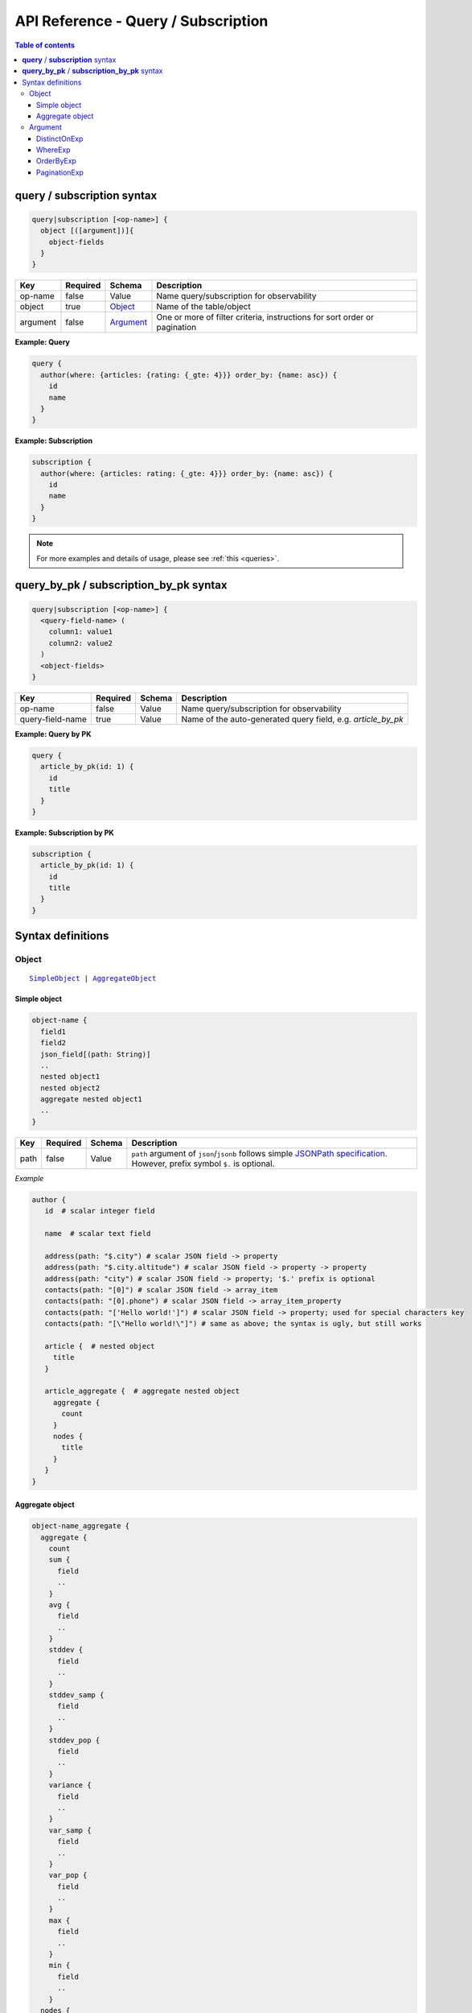 .. meta::
   :description: Hasura GraphQL API queries and subscriptions API reference
   :keywords: hasura, docs, GraphQL API, API reference, query, subscription

.. _graphql_api_query:

API Reference - Query / Subscription
====================================

.. contents:: Table of contents
  :backlinks: none
  :depth: 3
  :local:

**query** / **subscription** syntax
-----------------------------------

.. code-block:: none

    query|subscription [<op-name>] {
      object [([argument])]{
        object-fields
      }
    }

.. list-table::
   :header-rows: 1

   * - Key
     - Required
     - Schema
     - Description
   * - op-name
     - false
     - Value
     - Name query/subscription for observability
   * - object
     - true
     - Object_
     - Name of the table/object
   * - argument
     - false
     - Argument_
     - One or more of filter criteria, instructions for sort order or pagination

**Example: Query**

.. code-block:: graphql

    query {
      author(where: {articles: {rating: {_gte: 4}}} order_by: {name: asc}) {
        id
        name
      }
    }

**Example: Subscription**

.. code-block:: graphql

    subscription {
      author(where: {articles: rating: {_gte: 4}}} order_by: {name: asc}) {
        id
        name
      }
    }

.. note::

    For more examples and details of usage, please see :ref:`this <queries>`.

**query_by_pk** / **subscription_by_pk** syntax
-----------------------------------------------

.. code-block:: none

    query|subscription [<op-name>] {
      <query-field-name> (
        column1: value1
        column2: value2
      )
      <object-fields>
    }

.. list-table::
   :header-rows: 1

   * - Key
     - Required
     - Schema
     - Description
   * - op-name
     - false
     - Value
     - Name query/subscription for observability
   * - query-field-name
     - true
     - Value
     - Name of the auto-generated query field, e.g. *article_by_pk*

**Example: Query by PK**

.. code-block:: graphql

    query {
      article_by_pk(id: 1) {
        id
        title
      }
    }

**Example: Subscription by PK**

.. code-block:: graphql

    subscription {
      article_by_pk(id: 1) {
        id
        title
      }
    }

Syntax definitions
------------------

Object
^^^^^^

.. parsed-literal::

   SimpleObject_ | AggregateObject_

.. _SimpleObject:

Simple object
*************

.. code-block:: none

  object-name {
    field1
    field2
    json_field[(path: String)]
    ..
    nested object1
    nested object2
    aggregate nested object1
    ..
  }

.. list-table::
   :header-rows: 1

   * - Key
     - Required
     - Schema
     - Description
   * - path
     - false
     - Value
     - ``path`` argument of ``json``/``jsonb`` follows simple `JSONPath specification <https://github.com/json-path/JsonPath>`_. However, prefix symbol ``$.`` is optional.

*Example*

.. code-block:: graphql

   author {
      id  # scalar integer field

      name  # scalar text field

      address(path: "$.city") # scalar JSON field -> property
      address(path: "$.city.altitude") # scalar JSON field -> property -> property
      address(path: "city") # scalar JSON field -> property; '$.' prefix is optional
      contacts(path: "[0]") # scalar JSON field -> array_item
      contacts(path: "[0].phone") # scalar JSON field -> array_item_property
      contacts(path: "['Hello world!']") # scalar JSON field -> property; used for special characters key
      contacts(path: "[\"Hello world!\"]") # same as above; the syntax is ugly, but still works

      article {  # nested object
        title
      }

      article_aggregate {  # aggregate nested object
        aggregate {
          count
        }
        nodes {
          title
        }
      }
   }

.. _AggregateObject:

Aggregate object
****************

.. code-block:: none

  object-name_aggregate {
    aggregate {
      count
      sum {
        field
        ..
      }
      avg {
        field
        ..
      }
      stddev {
        field
        ..
      }
      stddev_samp {
        field
        ..
      }
      stddev_pop {
        field
        ..
      }
      variance {
        field
        ..
      }
      var_samp {
        field
        ..
      }
      var_pop {
        field
        ..
      }
      max {
        field
        ..
      }
      min {
        field
        ..
      }
    nodes {
      field1
      field2
      ..
      nested object1
      nested object2
      aggregate nested object1
      ..
    }
  }

(For more details on aggregate functions, refer to the `Postgres docs <https://www.postgresql.org/docs/current/functions-aggregate.html#FUNCTIONS-AGGREGATE-STATISTICS-TABLE>`__).

*Example*

.. code-block:: graphql

   author_aggregate {
     aggregate {
       count  # total count
       sum {
         id  # sum aggregate on id
       }
       avg {
         id  # avg aggregate on id
       }
       stddev {
         id  # stddev aggregate on id
       }
       stddev_samp {
         id  # stddev_samp aggregate on id
       }
       stddev_pop {
         id  # stddev_pop aggregate on id
       }
       variance {
         id  # variance aggregate on id
       }
       var_samp {
         id  # var_samp aggregate on id
       }
       var_pop {
         id  # var_pop aggregate on id
       }
       max {
         id  # max aggregate on id
       }
       min {
         id  # min aggregate on id
       }
     }

     nodes {  # objects
       id  # scalar field
       name  # scalar field

       article {  # nested object
         title
       }

       article_aggregate {  # aggregate nested object
         aggregate {
           count
         }
         nodes {
           title
         }
       }
     }
   }

Argument
^^^^^^^^

.. parsed-literal::

   DistinctOnExp_ | WhereExp_ | OrderByExp_ | PaginationExp_


.. _DistinctOnExp:

DistinctOnExp
*************

.. parsed-literal::

   distinct_on: [ TableSelectColumnEnum_ ]

*Example*

.. code-block:: graphql

  query {
    article(distinct_on: title) {
      title
      content
    }
  }

TableSelectColumnEnum
"""""""""""""""""""""

.. code-block:: graphql

   #example table_select_column enum for "article" table
   enum article_select_column {
     id
     title
     content
     author_id
     is_published
   }


.. _WhereExp:

WhereExp
********

.. parsed-literal::

   where: BoolExp_

*Example*

.. code-block:: graphql

  query {
    author(where: {rating: {_gt: 4}}) {
      name
      articles {
        title
      }
    }
  }

BoolExp
"""""""

.. parsed-literal::

   AndExp_ | OrExp_ | NotExp_ | TrueExp_ | ColumnExp_

.. _AndExp:

AndExp
######

.. parsed-literal::

    {
      _and: [BoolExp_]
    }
    
*Example*

.. code-block:: graphql

  query {
    article(where: {_and: [{rating: {_gt: 4}}, {published_on: {_gt: "2018-01-01"}}]}) {
      title
      content
    }
  }

.. admonition:: Syntactic sugar

  You can simplify an ``_and`` expression by passing the sub-expressions separated by a ``,``.

  **For example:**

  .. code-block:: graphql

    {
      _and: [
        { rating: { _gte: 4 } },
        { published_on: { _gte: "2018-01-01" } }
      ]
    }

    # can be simplified to:

    {
      rating: { _gte: 4 },
      published_on: { _gte: "2018-01-01" }
    }

.. _OrExp:

OrExp
#####

.. parsed-literal::

    {
      _or: [BoolExp_]
    }

*Example*

.. code-block:: graphql

  query {
    article(where: {_or: [{rating: {_gt: 4}}, {is_published: {_eq: true}}]}) {
      title
      content
    }
  }

.. note::

  The ``_or`` operator expects an array of expressions as input. Passing an object to it will result in the
  behaviour of the ``_and`` operator due to the way `GraphQL list input coercion <https://graphql.github.io/graphql-spec/June2018/#sec-Type-System.List>`_
  behaves.

  *Example:*

  .. code-block:: graphql

    {
      _or: {
       rating: { _gte: 4 },
       published_on: { _gte: "2018-01-01" }
      }
    }

    # will be coerced to:

    {
      _or: [
        {
          rating: { _gte: 4 },
          published_on: { _gte: "2018-01-01" }
        }
      ]
    }

    # which is equivalent to:

    {
      _or: [
        _and: [
          { rating: { _gte: 4 } },
          { published_on: { _gte: "2018-01-01" } }
        ]
      ]
    }


NotExp
######

.. parsed-literal::

    {
      _not: BoolExp_
    }

*Example*

.. code-block:: graphql

  query {
    article(where: {_not: {title: {_eq: ""}}} ) {
      title
      content
    }
  }

TrueExp
#######

.. parsed-literal::

    {}

*Example*

.. code-block:: graphql

  query {
    author(where: {articles: {}}) {
      name
    }
  }

.. note::

  ``{}`` evaluates to true whenever an object exists (even if it's ``null``).

ColumnExp
#########

.. parsed-literal::

    {
      field-name : {Operator_: Value }
    }

*Example*

.. code-block:: graphql

  query {
    article(where: {title: {_eq: "GraphQL Tutorial"}}) {
      title
      content
    }
  }

.. _Operator:

Operator
########

.. _generic_operators:

**Generic operators (all column types except json, jsonb):**

.. list-table::
   :header-rows: 1

   * - Operator
     - PostgreSQL equivalent
   * - ``_eq``
     - ``=``
   * - ``_neq``
     - ``<>``
   * - ``_gt``
     - ``>``
   * - ``_lt``
     - ``<`` 
   * - ``_gte``
     - ``>=``
   * - ``_lte``
     - ``<=``  
   * - ``_in``
     - ``IN``
   * - ``_nin``
     - ``NOT IN``  

(For more details, refer to the Postgres docs for `comparison operators <https://www.postgresql.org/docs/current/functions-comparison.html>`__ and `list based search operators <https://www.postgresql.org/docs/current/functions-comparisons.html>`_.)

.. _text_operators:

**Text related operators:**

.. list-table::
   :header-rows: 1

   * - Operator
     - PostgreSQL equivalent
   * - ``_like``
     - ``LIKE``
   * - ``_nlike``
     - ``NOT LIKE``
   * - ``_ilike``
     - ``ILIKE``
   * - ``_nilike``
     - ``NOT ILIKE``
   * - ``_similar``
     - ``SIMILAR TO``
   * - ``_nsimilar``
     - ``NOT SIMILAR TO``

(For more details on text related operators, refer to the `Postgres docs <https://www.postgresql.org/docs/current/functions-matching.html>`__.)

.. _null_expression:

**Checking for NULL values:**

.. list-table::
   :header-rows: 1

   * - Operator
     - PostgreSQL equivalent
   * - ``_is_null`` (takes true/false as values)
     - ``IS NULL``

(For more details on the ``IS NULL`` expression, refer to the `Postgres docs <https://www.postgresql.org/docs/current/functions-comparison.html>`__.)

.. _type_casting:

**Type casting:**

.. list-table::
   :header-rows: 1

   * - Operator
     - PostgreSQL equivalent
   * - ``_cast`` (takes a CastExp_ as a value)
     - ``::``

(For more details on type casting, refer to the `Postgres docs <https://www.postgresql.org/docs/current/sql-createcast.html>`__.)

.. _jsonb_operators:

**JSONB operators:**

.. list-table::
   :header-rows: 1

   * - Operator
     - PostgreSQL equivalent
   * - ``_contains``
     - ``@>``
   * - ``_contained_in``
     - ``<@``
   * - ``_has_key``
     - ``?``
   * - ``_has_keys_any``
     - ``?!``
   * - ``_has_keys_all``
     - ``?&``

(For more details on JSONB operators, refer to the `Postgres docs <https://www.postgresql.org/docs/current/static/functions-json.html#FUNCTIONS-JSONB-OP-TABLE>`__.)

.. _geometry_operators:

**PostGIS related operators on GEOMETRY columns:**

.. list-table::
   :header-rows: 1

   * - Operator
     - PostGIS equivalent
   * - ``_st_contains``
     - ``ST_Contains(column, input)``
   * - ``_st_crosses``
     - ``ST_Crosses(column, input)``
   * - ``_st_equals``
     - ``ST_Equals(column, input)``
   * - ``_st_intersects``
     - ``ST_Intersects(column, input)``
   * - ``_st_overlaps``
     - ``ST_Overlaps(column, input)``
   * - ``_st_touches``
     - ``ST_Touches(column, input)``
   * - ``_st_within``
     - ``ST_Within(column, input)``
   * - ``_st_d_within``
     - ``ST_DWithin(column, input)``

(For more details on spatial relationship operators, refer to the `PostGIS docs <http://postgis.net/workshops/postgis-intro/spatial_relationships.html>`__.)

.. note::

   - All operators take a JSON representation of ``geometry/geography`` values as input value.
   - The input value for ``_st_d_within`` operator is an object:

     .. parsed-literal::

       {
         field-name : {_st_d_within: {distance: Float, from: Value} }
       }

.. _intersect_operators:

**Intersect Operators on RASTER columns:**

.. list-table::
   :header-rows: 1

   * - Operator
     - PostgreSQL equivalent
     - Input object
   * - ``_st_intersects_rast``
     - ``ST_Intersects(column, value)``
     - ``{ _st_intersects_rast: raster }``
   * - ``_st_intersects_nband_geom``
     - ``ST_Intersects(column, nband, geommin)``
     - ``{ _st_intersects_nband_geom: {nband: Integer! geommin: geometry!}``
   * - ``_st_intersects_geom_nband``
     - ``ST_Intersects(column, geommin, nband)``
     - ``{ _st_intersects_geom_nband: {geommin: geometry! nband: Integer }``

(For more details on intersect operators on ``raster`` columns refer to the `PostGIS docs <https://postgis.net/docs/RT_ST_Intersects.html>`__.)

.. _CastExp:

CastExp
#######

.. parsed-literal ::

    {type-name: {Operator_: Value}}

*Example*

.. code-block:: graphql

  query MyQuery($coordinate: geography!) {
    postgis_test_table(
      where: {
        geometry_column: {
          _cast: {
            geography: { _st_d_within: { distance: 1000000, from: $coordinate } }
          }
        }
      }
    ) {
      id
    }
  }
  
  Variables:
  {
    "coordinate": {
      "type": "Point",
      "coordinates": [ 2.5559, 49.0083 ]
    }
  }

.. note::

   Currently, only casting between ``geometry`` and ``geography`` types is allowed.

.. _OrderByExp:

OrderByExp
**********

.. parsed-literal::

   order_by: (TableOrderBy_ | [ TableOrderBy_ ])

*Example 1*

.. code-block:: graphql

  query {
    author(order_by: {rating: desc}) {
      name
      rating
    }
  }

*Example 2*

.. code-block:: graphql

  query {
    article(order_by: [{id: desc}, {author: {id: asc}}]) {
      title
      rating
    }
  }

*Example 3*

.. code-block:: graphql

  query {
    article(order_by: [{id: desc}, {author: {id: asc}}]) {
      title
      rating
    }
  }


TableOrderBy
""""""""""""

**For columns**

.. parsed-literal::

   {column: OrderByEnum_}

*Example*

.. code-block:: graphql

  query {
    article(order_by: {rating: asc}) {
      title
      content
    }
  }

**For object relations**

.. parsed-literal::
   {relation-name: TableOrderBy_}

*Example*

.. code-block:: graphql

  query {
    article(order_by: {author: {rating: desc}}) {
      title
      content
    }
  }

**For array relations aggregate**

.. parsed-literal::
   {relation-name_aggregate: AggregateOrderBy_}

*Example*

.. code-block:: graphql

  query {
    author(order_by: {articles_aggregate: {max: {rating: asc}}}) {
      name
    }
  }

Order by type for ``article`` table:

.. code-block:: graphql

   input article_order_by {
     id: order_by
     title: order_by
     content: order_by
     author_id: order_by
     #order by using "author" object relationship columns
     author: author_order_by
     #order by using "likes" array relationship aggregates
     likes_aggregate: likes_aggregate_order_by
   }  

.. _OrderByEnum:

OrderByEnum
###########

.. code-block:: graphql

   #the order_by enum type
   enum order_by {
     #in the ascending order, nulls last
     asc
     #in the ascending order, nulls last
     asc_nulls_last
     #in the ascending order, nulls first
     asc_nulls_first
     #in the descending order, nulls first
     desc
     #in the descending order, nulls first
     desc_nulls_first
     #in the descending order, nulls last
     desc_nulls_last
   }

AggregateOrderBy
################

**Count aggregate**

.. parsed-literal::
   {count: OrderByEnum_}

*Example*

.. code-block:: graphql

  query {
    author(order_by: {articles_aggregate: {count: desc}}) {
      name
    }
  }

**Operation aggregate**

.. parsed-literal::
   {op_name: TableAggOpOrderBy_}

*Example*

.. code-block:: graphql

  query {
    author (order_by: {articles_aggregate: {sum: {id: desc}}}) {
      id
    }
  }

Available operations are ``sum``, ``avg``, ``max``, ``min``, ``stddev``, ``stddev_samp``,
``stddev_pop``, ``variance``, ``var_samp`` and ``var_pop``.

TableAggOpOrderBy
&&&&&&&&&&&&&&&&&

.. parsed-literal::
   {column: OrderByEnum_}

.. _PaginationExp:

PaginationExp
*************

.. parsed-literal::

   limit: Integer
   [offset: Integer]

*Example*

.. code-block:: graphql

  query {
    article(limit: 6, offset: 2) {
      title
      content
    }
  }
